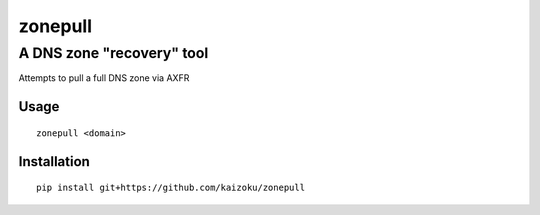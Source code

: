 ========
zonepull
========
A DNS zone "recovery" tool
--------------------------

Attempts to pull a full DNS zone via AXFR

Usage
=====

::

    zonepull <domain>

Installation
=====

::

   pip install git+https://github.com/kaizoku/zonepull
